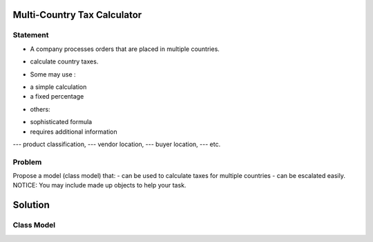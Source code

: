 Multi-Country Tax Calculator
============================

Statement
---------

- A company processes orders that are placed in multiple countries.
* calculate country taxes.
- Some may use :
* a simple calculation
* a fixed percentage
- others:
+ sophisticated formula 
+ requires additional information
--- product classification, 
--- vendor location, 
--- buyer location, 
--- etc.

Problem
-------

Propose a model (class model) that:
- can be used to calculate taxes for multiple countries 
- can be escalated easily. 
NOTICE: You may include  made up objects to help your task.

Solution
========

Class Model
-----------

.. image:: Images/TaxCalculatorDiagram.png


